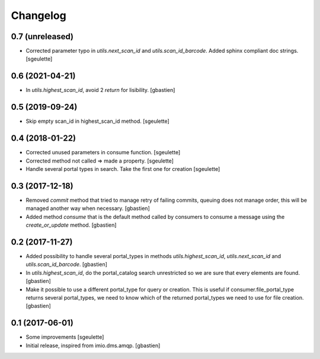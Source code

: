 Changelog
=========

0.7 (unreleased)
----------------

- Corrected parameter typo in `utils.next_scan_id` and `utils.scan_id_barcode`.
  Added sphinx compliant doc strings.
  [sgeulette]

0.6 (2021-04-21)
----------------

- In `utils.highest_scan_id`, avoid 2 `return` for lisibility.
  [gbastien]

0.5 (2019-09-24)
----------------

- Skip empty scan_id in highest_scan_id method.
  [sgeulette]

0.4 (2018-01-22)
----------------

- Corrected unused parameters in consume function.
  [sgeulette]
- Corrected method not called => made a property.
  [sgeulette]
- Handle several portal types in search. Take the first one for creation
  [sgeulette]

0.3 (2017-12-18)
----------------

- Removed `commit` method that tried to manage retry of failing commits,
  queuing does not manage order, this will be managed another way when necessary.
  [gbastien]
- Added method `consume` that is the default method called by consumers to
  consume a message using the `create_or_update` method.
  [gbastien]

0.2 (2017-11-27)
----------------

- Added possibility to handle several portal_types in methods
  `utils.highest_scan_id`, `utils.next_scan_id` and
  `utils.scan_id_barcode`.
  [gbastien]
- In `utils.highest_scan_id`, do the portal_catalog search unrestricted so we
  are sure that every elements are found.
  [gbastien]
- Make it possible to use a different portal_type for query or creation.  This
  is useful if consumer.file_portal_type returns several portal_types, we need
  to know which of the returned portal_types we need to use for file creation.
  [gbastien]

0.1 (2017-06-01)
----------------
- Some improvements
  [sgeulette]
- Initial release, inspired from imio.dms.amqp.
  [gbastien]
